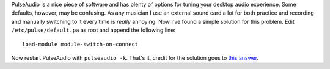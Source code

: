 .. title: Configuring PulseAudio to switch to external sound card automatically
.. slug: pulseaudio-external-sound-card
.. date: 2015-12-02 20:20:19 UTC+01:00
.. tags: software
.. category: 
.. link: 
.. description: 
.. type: text

PulseAudio is a nice piece of software and has plenty of options for tuning
your desktop audio experience. Some defaults, however, may be confusing. As
any musician I use an external sound card a lot for both practice and
recording and manually switching to it every time is *really* annoying.
Now I've found a simple solution for this problem. Edit
``/etc/pulse/default.pa`` as root and append the following line::

    load-module module-switch-on-connect

Now restart PulseAudio with ``pulseaudio -k``. That's it, credit for the
solution goes to `this answer <http://askubuntu.com/a/396166>`_.

